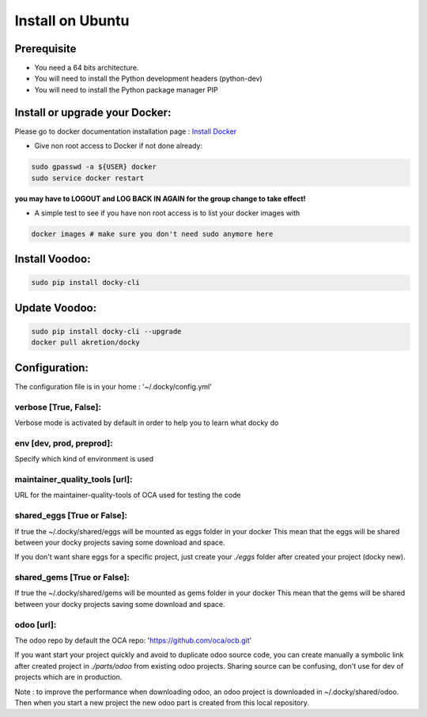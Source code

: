 Install on Ubuntu
====================

Prerequisite
---------------

* You need a 64 bits architecture.
* You will need to install the Python development headers (python-dev)
* You will need to install the Python package manager PIP

Install or upgrade your Docker:
----------------------------------

Please go to docker documentation installation page : `Install Docker
<https://docs.docker.com/engine/installation>`_

* Give non root access to Docker if not done already:

.. code-block:: shell

  sudo gpasswd -a ${USER} docker
  sudo service docker restart

**you may have to LOGOUT and LOG BACK IN AGAIN for the group change to take effect!**

* A simple test to see if you have non root access is to list your docker images with

.. code-block:: shell

   docker images # make sure you don't need sudo anymore here


Install Voodoo:
------------------

.. code-block:: shell

    sudo pip install docky-cli
    
Update Voodoo:
------------------

.. code-block:: shell

    sudo pip install docky-cli --upgrade
    docker pull akretion/docky

Configuration:
--------------

The configuration file is in your home : '~/.docky/config.yml'

verbose [True, False]:
~~~~~~~~~~~~~~~~~~~~~~~~~~~~~~~~~

Verbose mode is activated by default in order to help you to learn what docky do


env [dev, prod, preprod]:
~~~~~~~~~~~~~~~~~~~~~~~~~~~~~~~~~

Specify which kind of environment is used

maintainer_quality_tools [url]:
~~~~~~~~~~~~~~~~~~~~~~~~~~~~~~~~~~

URL for the maintainer-quality-tools of OCA used for testing the code

shared_eggs [True or False]:
~~~~~~~~~~~~~~~~~~~~~~~~~~~~~~~~~~

If true the ~/.docky/shared/eggs will be mounted as eggs folder in your docker
This mean that the eggs will be shared between your docky projects saving some download and space.

If you don't want share eggs for a specific project, just create your `./eggs` folder after created your project (docky new).

shared_gems [True or False]:
~~~~~~~~~~~~~~~~~~~~~~~~~~~~~~~~~~

If true the ~/.docky/shared/gems will be mounted as gems folder in your docker
This mean that the gems will be shared between your docky projects saving some download and space.

odoo [url]:
~~~~~~~~~~~~

The odoo repo by default the  OCA repo: 'https://github.com/oca/ocb.git'

If you want start your project quickly and avoid to duplicate odoo source code, you can create manually a symbolic link after  created project in `./parts/odoo` from existing odoo projects. Sharing source can be confusing, don't use for dev of projects which are in production.

Note : to improve the performance when downloading odoo, an odoo project is downloaded in ~/.docky/shared/odoo. Then when you start a new project the new odoo part is created from this local repository.
